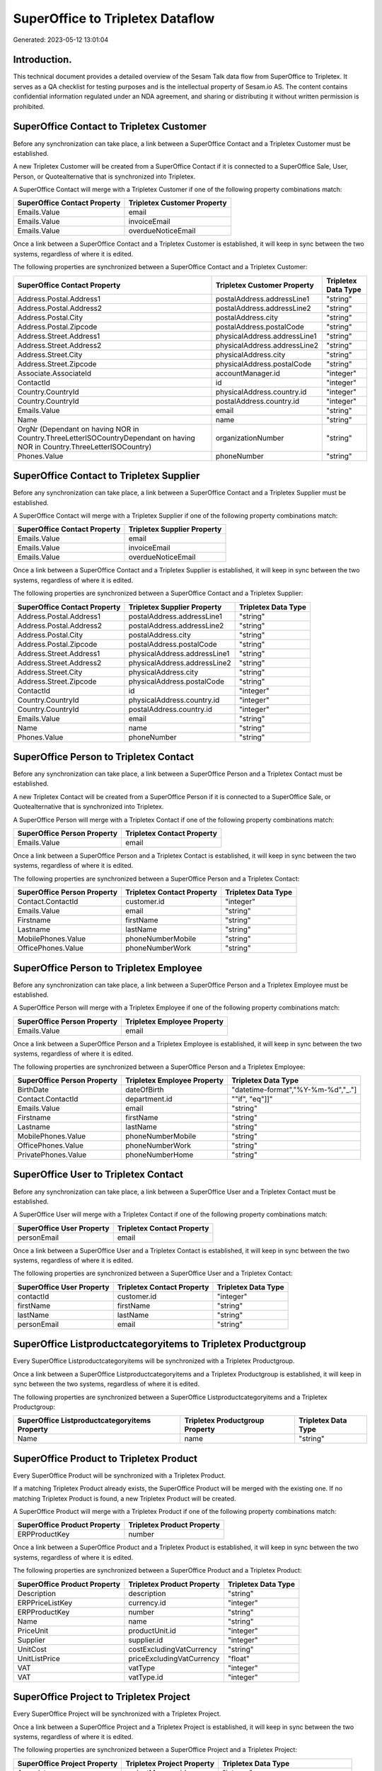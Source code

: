 =================================
SuperOffice to Tripletex Dataflow
=================================

Generated: 2023-05-12 13:01:04

Introduction.
------------

This technical document provides a detailed overview of the Sesam Talk data flow from SuperOffice to Tripletex. It serves as a QA checklist for testing purposes and is the intellectual property of Sesam.io AS. The content contains confidential information regulated under an NDA agreement, and sharing or distributing it without written permission is prohibited.

SuperOffice Contact to Tripletex Customer
-----------------------------------------
Before any synchronization can take place, a link between a SuperOffice Contact and a Tripletex Customer must be established.

A new Tripletex Customer will be created from a SuperOffice Contact if it is connected to a SuperOffice Sale, User, Person, or Quotealternative that is synchronized into Tripletex.

A SuperOffice Contact will merge with a Tripletex Customer if one of the following property combinations match:

.. list-table::
   :header-rows: 1

   * - SuperOffice Contact Property
     - Tripletex Customer Property
   * - Emails.Value
     - email
   * - Emails.Value
     - invoiceEmail
   * - Emails.Value
     - overdueNoticeEmail

Once a link between a SuperOffice Contact and a Tripletex Customer is established, it will keep in sync between the two systems, regardless of where it is edited.

The following properties are synchronized between a SuperOffice Contact and a Tripletex Customer:

.. list-table::
   :header-rows: 1

   * - SuperOffice Contact Property
     - Tripletex Customer Property
     - Tripletex Data Type
   * - Address.Postal.Address1
     - postalAddress.addressLine1
     - "string"
   * - Address.Postal.Address2
     - postalAddress.addressLine2
     - "string"
   * - Address.Postal.City
     - postalAddress.city
     - "string"
   * - Address.Postal.Zipcode
     - postalAddress.postalCode
     - "string"
   * - Address.Street.Address1
     - physicalAddress.addressLine1
     - "string"
   * - Address.Street.Address2
     - physicalAddress.addressLine2
     - "string"
   * - Address.Street.City
     - physicalAddress.city
     - "string"
   * - Address.Street.Zipcode
     - physicalAddress.postalCode
     - "string"
   * - Associate.AssociateId
     - accountManager.id
     - "integer"
   * - ContactId
     - id
     - "integer"
   * - Country.CountryId
     - physicalAddress.country.id
     - "integer"
   * - Country.CountryId
     - postalAddress.country.id
     - "integer"
   * - Emails.Value
     - email
     - "string"
   * - Name
     - name
     - "string"
   * - OrgNr (Dependant on having NOR in Country.ThreeLetterISOCountryDependant on having NOR in Country.ThreeLetterISOCountry)
     - organizationNumber
     - "string"
   * - Phones.Value
     - phoneNumber
     - "string"


SuperOffice Contact to Tripletex Supplier
-----------------------------------------
Before any synchronization can take place, a link between a SuperOffice Contact and a Tripletex Supplier must be established.

A SuperOffice Contact will merge with a Tripletex Supplier if one of the following property combinations match:

.. list-table::
   :header-rows: 1

   * - SuperOffice Contact Property
     - Tripletex Supplier Property
   * - Emails.Value
     - email
   * - Emails.Value
     - invoiceEmail
   * - Emails.Value
     - overdueNoticeEmail

Once a link between a SuperOffice Contact and a Tripletex Supplier is established, it will keep in sync between the two systems, regardless of where it is edited.

The following properties are synchronized between a SuperOffice Contact and a Tripletex Supplier:

.. list-table::
   :header-rows: 1

   * - SuperOffice Contact Property
     - Tripletex Supplier Property
     - Tripletex Data Type
   * - Address.Postal.Address1
     - postalAddress.addressLine1
     - "string"
   * - Address.Postal.Address2
     - postalAddress.addressLine2
     - "string"
   * - Address.Postal.City
     - postalAddress.city
     - "string"
   * - Address.Postal.Zipcode
     - postalAddress.postalCode
     - "string"
   * - Address.Street.Address1
     - physicalAddress.addressLine1
     - "string"
   * - Address.Street.Address2
     - physicalAddress.addressLine2
     - "string"
   * - Address.Street.City
     - physicalAddress.city
     - "string"
   * - Address.Street.Zipcode
     - physicalAddress.postalCode
     - "string"
   * - ContactId
     - id
     - "integer"
   * - Country.CountryId
     - physicalAddress.country.id
     - "integer"
   * - Country.CountryId
     - postalAddress.country.id
     - "integer"
   * - Emails.Value
     - email
     - "string"
   * - Name
     - name
     - "string"
   * - Phones.Value
     - phoneNumber
     - "string"


SuperOffice Person to Tripletex Contact
---------------------------------------
Before any synchronization can take place, a link between a SuperOffice Person and a Tripletex Contact must be established.

A new Tripletex Contact will be created from a SuperOffice Person if it is connected to a SuperOffice Sale, or Quotealternative that is synchronized into Tripletex.

A SuperOffice Person will merge with a Tripletex Contact if one of the following property combinations match:

.. list-table::
   :header-rows: 1

   * - SuperOffice Person Property
     - Tripletex Contact Property
   * - Emails.Value
     - email

Once a link between a SuperOffice Person and a Tripletex Contact is established, it will keep in sync between the two systems, regardless of where it is edited.

The following properties are synchronized between a SuperOffice Person and a Tripletex Contact:

.. list-table::
   :header-rows: 1

   * - SuperOffice Person Property
     - Tripletex Contact Property
     - Tripletex Data Type
   * - Contact.ContactId
     - customer.id
     - "integer"
   * - Emails.Value
     - email
     - "string"
   * - Firstname
     - firstName
     - "string"
   * - Lastname
     - lastName
     - "string"
   * - MobilePhones.Value
     - phoneNumberMobile
     - "string"
   * - OfficePhones.Value
     - phoneNumberWork
     - "string"


SuperOffice Person to Tripletex Employee
----------------------------------------
Before any synchronization can take place, a link between a SuperOffice Person and a Tripletex Employee must be established.

A SuperOffice Person will merge with a Tripletex Employee if one of the following property combinations match:

.. list-table::
   :header-rows: 1

   * - SuperOffice Person Property
     - Tripletex Employee Property
   * - Emails.Value
     - email

Once a link between a SuperOffice Person and a Tripletex Employee is established, it will keep in sync between the two systems, regardless of where it is edited.

The following properties are synchronized between a SuperOffice Person and a Tripletex Employee:

.. list-table::
   :header-rows: 1

   * - SuperOffice Person Property
     - Tripletex Employee Property
     - Tripletex Data Type
   * - BirthDate
     - dateOfBirth
     - "datetime-format","%Y-%m-%d","_."]
   * - Contact.ContactId
     - department.id
     - ""if", "eq"]]"
   * - Emails.Value
     - email
     - "string"
   * - Firstname
     - firstName
     - "string"
   * - Lastname
     - lastName
     - "string"
   * - MobilePhones.Value
     - phoneNumberMobile
     - "string"
   * - OfficePhones.Value
     - phoneNumberWork
     - "string"
   * - PrivatePhones.Value
     - phoneNumberHome
     - "string"


SuperOffice User to Tripletex Contact
-------------------------------------
Before any synchronization can take place, a link between a SuperOffice User and a Tripletex Contact must be established.

A SuperOffice User will merge with a Tripletex Contact if one of the following property combinations match:

.. list-table::
   :header-rows: 1

   * - SuperOffice User Property
     - Tripletex Contact Property
   * - personEmail
     - email

Once a link between a SuperOffice User and a Tripletex Contact is established, it will keep in sync between the two systems, regardless of where it is edited.

The following properties are synchronized between a SuperOffice User and a Tripletex Contact:

.. list-table::
   :header-rows: 1

   * - SuperOffice User Property
     - Tripletex Contact Property
     - Tripletex Data Type
   * - contactId
     - customer.id
     - "integer"
   * - firstName
     - firstName
     - "string"
   * - lastName
     - lastName
     - "string"
   * - personEmail
     - email
     - "string"


SuperOffice Listproductcategoryitems to Tripletex Productgroup
--------------------------------------------------------------
Every SuperOffice Listproductcategoryitems will be synchronized with a Tripletex Productgroup.

Once a link between a SuperOffice Listproductcategoryitems and a Tripletex Productgroup is established, it will keep in sync between the two systems, regardless of where it is edited.

The following properties are synchronized between a SuperOffice Listproductcategoryitems and a Tripletex Productgroup:

.. list-table::
   :header-rows: 1

   * - SuperOffice Listproductcategoryitems Property
     - Tripletex Productgroup Property
     - Tripletex Data Type
   * - Name
     - name
     - "string"


SuperOffice Product to Tripletex Product
----------------------------------------
Every SuperOffice Product will be synchronized with a Tripletex Product.

If a matching Tripletex Product already exists, the SuperOffice Product will be merged with the existing one.
If no matching Tripletex Product is found, a new Tripletex Product will be created.

A SuperOffice Product will merge with a Tripletex Product if one of the following property combinations match:

.. list-table::
   :header-rows: 1

   * - SuperOffice Product Property
     - Tripletex Product Property
   * - ERPProductKey
     - number

Once a link between a SuperOffice Product and a Tripletex Product is established, it will keep in sync between the two systems, regardless of where it is edited.

The following properties are synchronized between a SuperOffice Product and a Tripletex Product:

.. list-table::
   :header-rows: 1

   * - SuperOffice Product Property
     - Tripletex Product Property
     - Tripletex Data Type
   * - Description
     - description
     - "string"
   * - ERPPriceListKey
     - currency.id
     - "integer"
   * - ERPProductKey
     - number
     - "string"
   * - Name
     - name
     - "string"
   * - PriceUnit
     - productUnit.id
     - "integer"
   * - Supplier
     - supplier.id
     - "integer"
   * - UnitCost
     - costExcludingVatCurrency
     - "string"
   * - UnitListPrice
     - priceExcludingVatCurrency
     - "float"
   * - VAT
     - vatType
     - "integer"
   * - VAT
     - vatType.id
     - "integer"


SuperOffice Project to Tripletex Project
----------------------------------------
Every SuperOffice Project will be synchronized with a Tripletex Project.

Once a link between a SuperOffice Project and a Tripletex Project is established, it will keep in sync between the two systems, regardless of where it is edited.

The following properties are synchronized between a SuperOffice Project and a Tripletex Project:

.. list-table::
   :header-rows: 1

   * - SuperOffice Project Property
     - Tripletex Project Property
     - Tripletex Data Type
   * - Associate
     - projectManager.id
     - "integer"
   * - Associate.AssociateId
     - projectManager.id
     - "integer"
   * - EndDate
     - endDate
     - "datetime-format","%Y-%m-%d","_."]
   * - Name
     - name
     - "string"
   * - NextMilestoneDate
     - startDate
     - "datetime-format","%Y-%m-%d","_."]


SuperOffice Quotealternative to Tripletex Order
-----------------------------------------------
When a Superoffice QuoteAlternative gets Accepted = "true", it  will be synchronized with a Tripletex Order.

Once a link between a SuperOffice Quotealternative and a Tripletex Order is established, it will keep in sync between the two systems, regardless of where it is edited.

The following properties are synchronized between a SuperOffice Quotealternative and a Tripletex Order:

.. list-table::
   :header-rows: 1

   * - SuperOffice Quotealternative Property
     - Tripletex Order Property
     - Tripletex Data Type
   * - Name
     - invoiceComment
     - "string"


SuperOffice Quoteline to Tripletex Orderline
--------------------------------------------
Every SuperOffice Quoteline will be synchronized with a Tripletex Orderline.

Once a link between a SuperOffice Quoteline and a Tripletex Orderline is established, it will keep in sync between the two systems, regardless of where it is edited.

The following properties are synchronized between a SuperOffice Quoteline and a Tripletex Orderline:

.. list-table::
   :header-rows: 1

   * - SuperOffice Quoteline Property
     - Tripletex Orderline Property
     - Tripletex Data Type
   * - DiscountPercent
     - discount
     - "float"
   * - ERPProductKey
     - product.id
     - "integer"
   * - Name
     - description
     - "string"
   * - Quantity
     - count
     - "float"
   * - QuoteAlternativeId
     - order.id
     - "integer"
   * - TotalPrice
     - unitPriceExcludingVatCurrency
     - "float"
   * - UnitListPrice
     - unitPriceExcludingVatCurrency
     - "float"
   * - VAT
     - vatType.id
     - "integer"


SuperOffice Sale to Tripletex Order
-----------------------------------
When a Superoffice Sale gets the status "Sold", it  will be synchronized with a Tripletex Order.

Once a link between a SuperOffice Sale and a Tripletex Order is established, it will keep in sync between the two systems, regardless of where it is edited.

The following properties are synchronized between a SuperOffice Sale and a Tripletex Order:

.. list-table::
   :header-rows: 1

   * - SuperOffice Sale Property
     - Tripletex Order Property
     - Tripletex Data Type
   * - Associate.AssociateId
     - ourContactEmployee.id
     - "integer"
   * - Contact.ContactId
     - customer.id
     - "integer"
   * - Currency.Id
     - currency.id
     - "integer"
   * - Heading
     - invoiceComment
     - "string"
   * - Person.PersonId
     - contact.id
     - "integer"
   * - Saledate
     - deliveryDate
     - "datetime-format","%Y-%m-%d","_."]
   * - Saledate
     - orderDate
     - "datetime-format","%Y-%m-%d","_."]


SuperOffice User to Tripletex Employee
--------------------------------------
Every SuperOffice User will be synchronized with a Tripletex Employee.

If a matching Tripletex Employee already exists, the SuperOffice User will be merged with the existing one.
If no matching Tripletex Employee is found, a new Tripletex Employee will be created.

A SuperOffice User will merge with a Tripletex Employee if one of the following property combinations match:

.. list-table::
   :header-rows: 1

   * - SuperOffice User Property
     - Tripletex Employee Property
   * - personEmail
     - email

Once a link between a SuperOffice User and a Tripletex Employee is established, it will keep in sync between the two systems, regardless of where it is edited.

The following properties are synchronized between a SuperOffice User and a Tripletex Employee:

.. list-table::
   :header-rows: 1

   * - SuperOffice User Property
     - Tripletex Employee Property
     - Tripletex Data Type
   * - contactId
     - department.id
     - ""if", "eq"]]"
   * - firstName
     - firstName
     - "string"
   * - lastName
     - lastName
     - "string"
   * - personEmail
     - email
     - "string"

